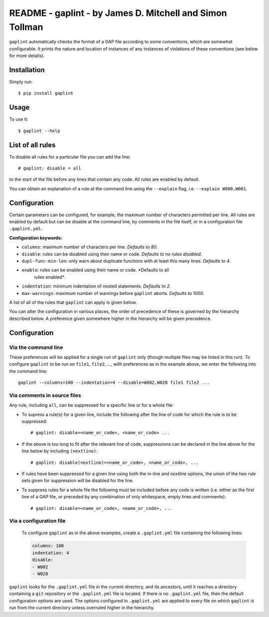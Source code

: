 *********************************************************
README - gaplint - by James D. Mitchell and Simon Tollman
*********************************************************

``gaplint`` automatically checks the format of a GAP file according to
some conventions, which are somewhat configurable. It prints the nature
and location of instances of any instances of violations of these
conventions (see below for more details).

Installation
============

Simply run::

    $ pip install gaplint

Usage
=====

To use it::

    $ gaplint --help

List of all rules
=================

To disable all rules for a particular file you can add the line::

    # gaplint: disable = all

to the start of the file before any lines that contain any code. All
rules are enabled by default.

.. image:: all-rules.png
  :width: 750
  :alt: A list of all gaplint rules.

You can obtain an explanation of a rule at the command line using the
``--explain`` flag, i.e. ``--explain W000,W001``.  

Configuration
=============

Certain parameters can be configured, for example, the maximum number of
characters permitted per line. All rules are enabled by default but can
be disable at the command line, by comments in the file itself, or in a
configuration file ``.gaplint.yml``.

**Configuration keywords:**

- ``columns``: maximum number of characters per line. *Defaults to 80*.
- ``disable``: rules can be disabled using their name or code.
  *Defaults to no rules disabled*.
- ``dupl-func-min-len``: only warn about duplicate functions with at least
  this many lines. *Defaults to 4*.
- ``enable``: rules can be enabled using their name or code. *Defaults to all
   rules enabled*.
- ``indentation``: minimum indentation of nested statements. *Defaults
  to 2*.
- ``max-warnings``: maximum number of warnings before ``gaplint``
  aborts. *Defaults to 1000*.

A list of all of the rules that ``gaplint`` can apply is given below.

You can alter the configuration in various places, the order of
precedence of these is governed by the hierarchy described below. A
preference given somewhere higher in the hierarchy will be
given precedence. 

Configuration
=============

Via the command line
^^^^^^^^^^^^^^^^^^^^

These preferences will be applied for a single run of ``gaplint`` only (though
multiple files may be linted in this run). To configure ``gaplint`` to be run
on ``file1``, ``file2``, ..., with preferences as in the example above, we
enter the following into the command line::

       gaplint --columns=100 --indentation=4 --disable=W002,W028 file1 file2 ...

Via comments in source files
^^^^^^^^^^^^^^^^^^^^^^^^^^^^

Any rule, including ``all``, can be suppressed for a specific line or for a
whole file:

* To supress a rule(s) for a given line, include the following after the line
  of code for which the rule is to be suppressed::

   # gaplint: disable=<name_or_code>, <name_or_code> ...

*  If the above is too long to fit after the relevant line of code,
   suppressions can be declared in the line above for the line below
   by including ``(nextline)``::

   # gaplint: disable(nextline)=<name_or_code>, <name_or_code>, ...

*  If rules have been suppressed for a given line using both the
   in-line and *nextline* options, the union of the two rule sets
   given for suppression will be disabled for the line.

*  To suppress rules for a whole file the following must be included
   before any code is written (i.e. either as the first line of a GAP
   file, or preceded by any combination of only whitespace, empty
   lines and comments)::

   # gaplint: disable=<name_or_code>, <name_or_code>, ...

Via a configuration file
^^^^^^^^^^^^^^^^^^^^^^^^

   To configure ``gaplint`` as in the above examples, create a
   ``.gaplint.yml`` file containing the following lines:

   .. code:: yaml

       columns: 100
       indentation: 4
       disable:
       - W002
       - W028

``gaplint`` looks for the ``.gaplint.yml`` file in the current
directory, and its ancestors, until it reaches a directory containing
a ``git`` repository or the ``.gaplint.yml`` file is located. If
there is no ``.gaplint.yml`` file, then the default configuration
options are used. The options configured in ``.gaplint.yml`` are
applied to every file on which ``gaplint`` is run from the current
directory unless overruled higher in the hierarchy.

